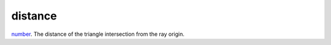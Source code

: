 distance
====================================================================================================

`number`_. The distance of the triangle intersection from the ray origin.

.. _`number`: ../../../lua/type/number.html
